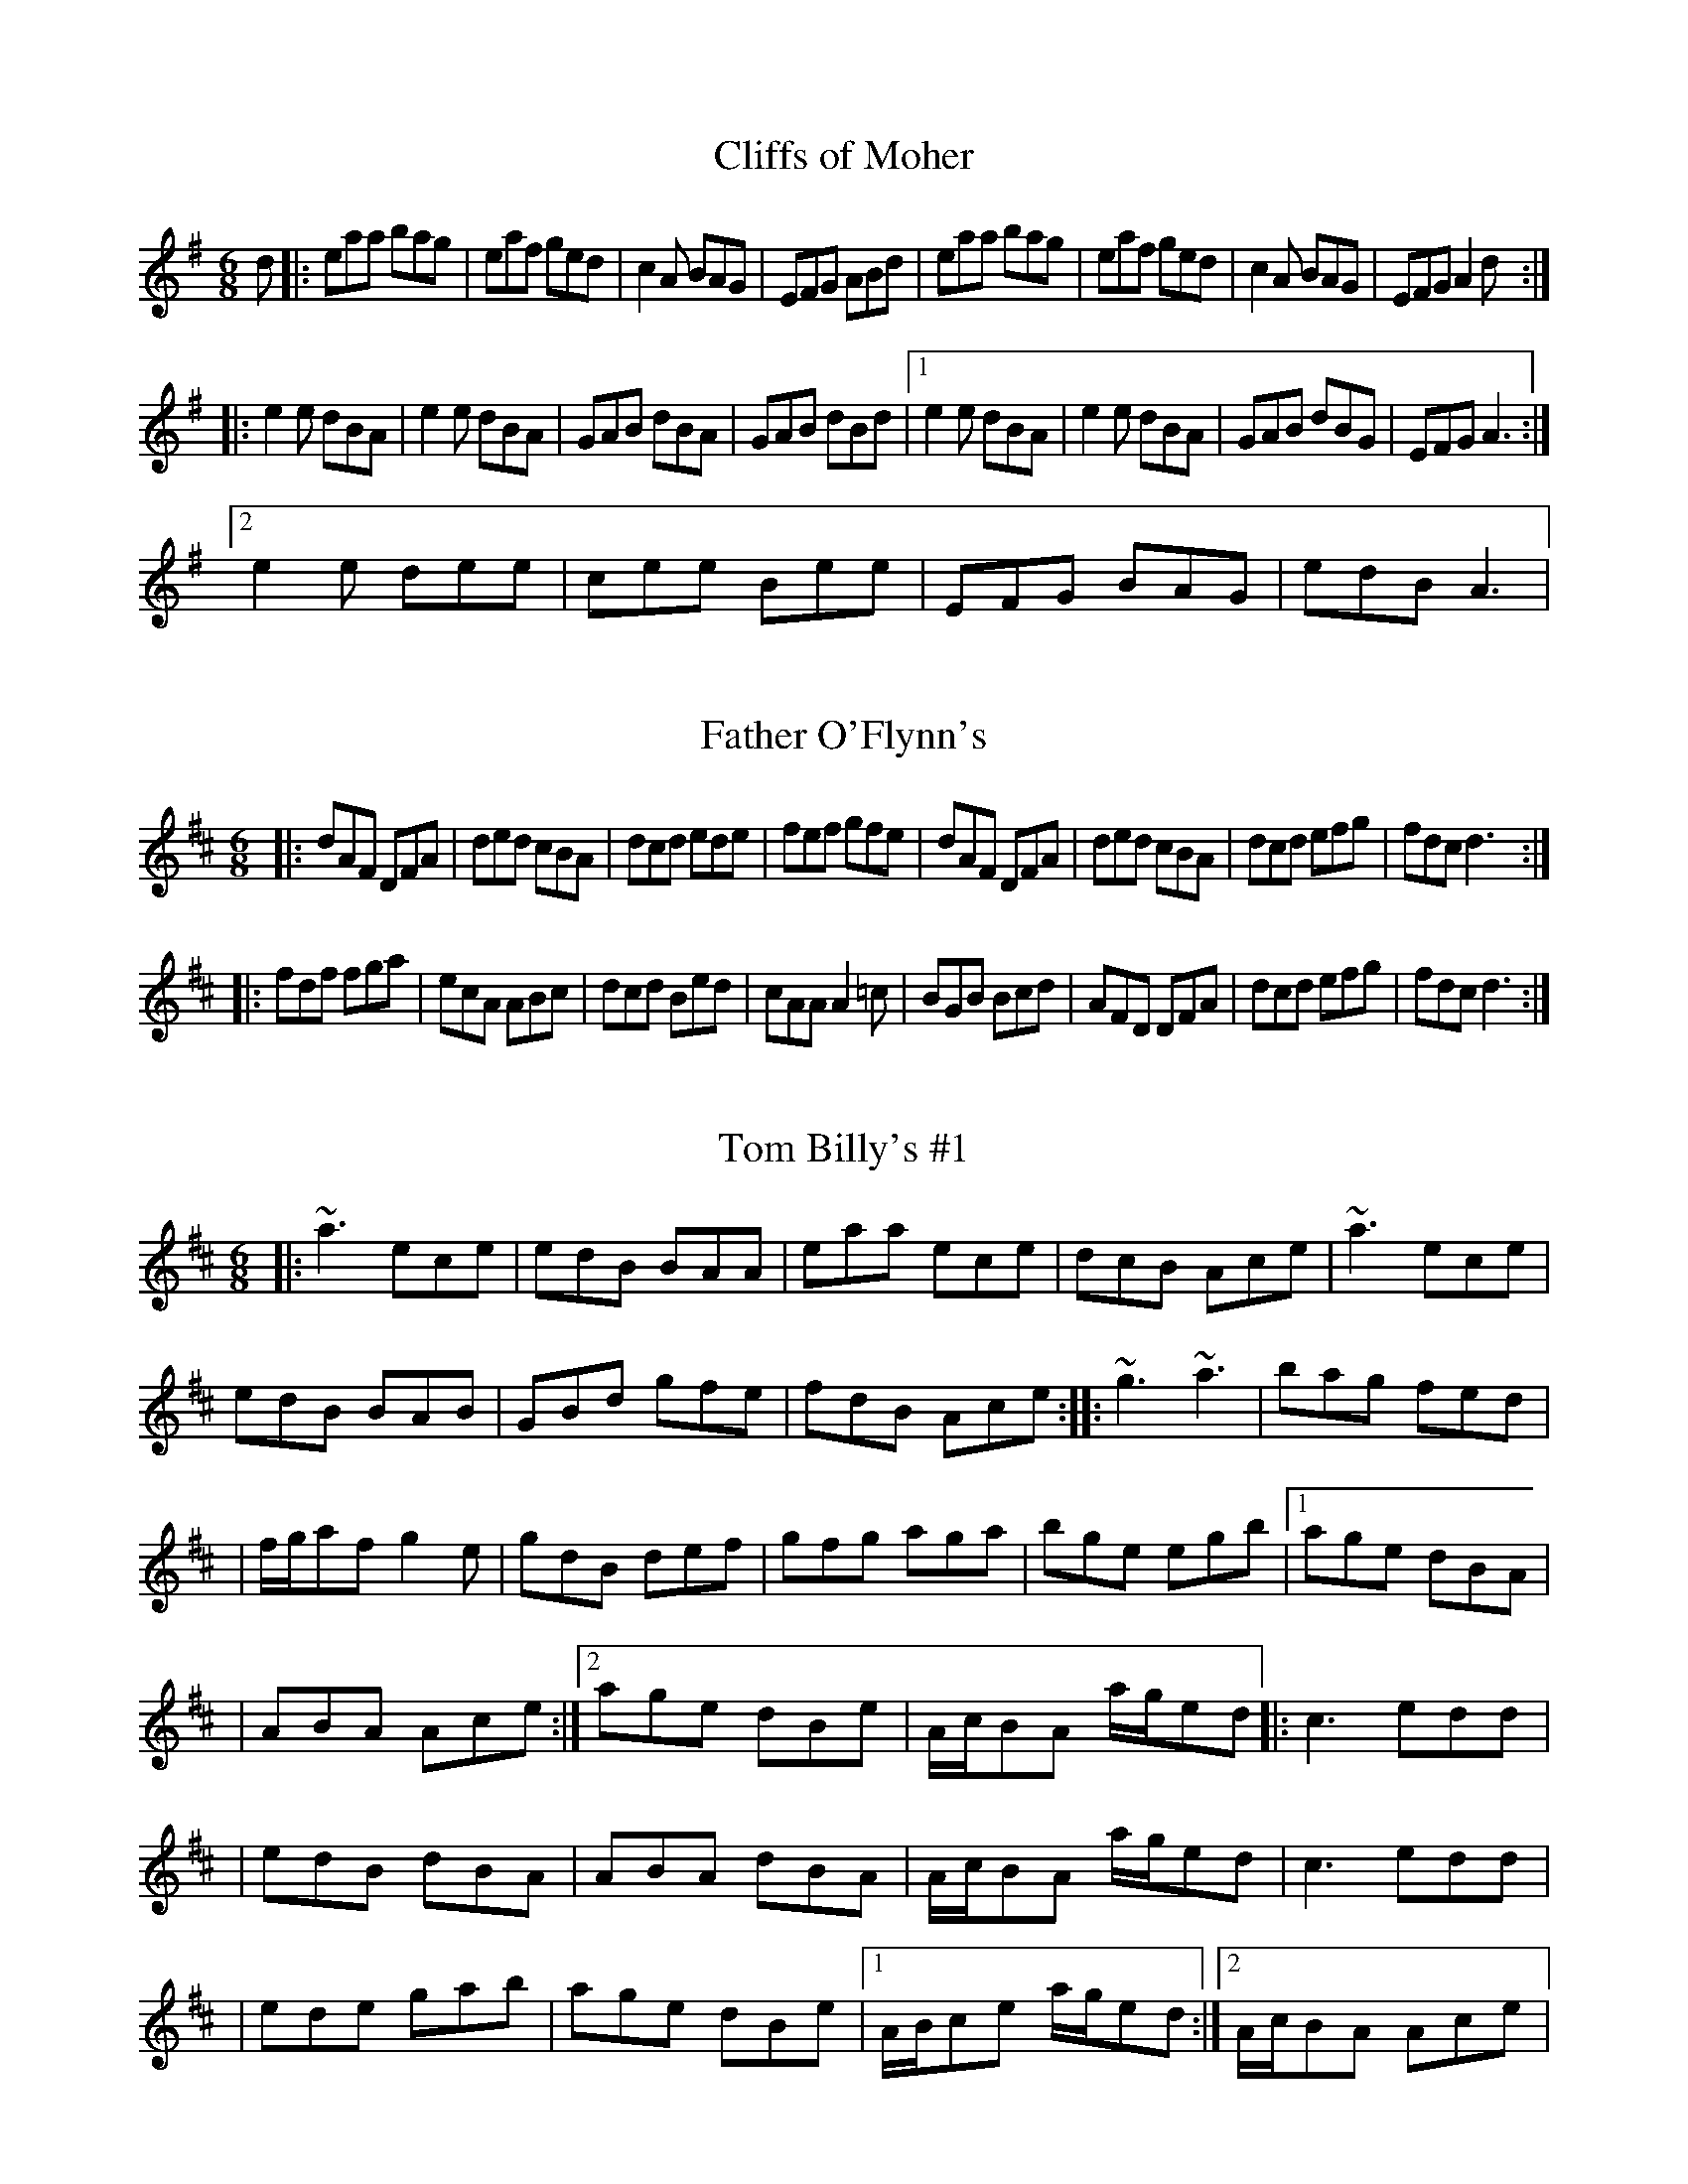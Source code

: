 X:1
T:Cliffs of Moher
R:jig
M:6/8
L:1/8
K:G maj
d|:eaa bag|eaf ged|c2A BAG|EFG ABd|eaa bag|eaf ged|c2A BAG|EFGA2d:|
|:e2e dBA|e2e dBA|GAB dBA|GAB dBd|1e2e dBA|e2e dBA|GAB dBG|EFGA3:|2
e2e dee|cee Bee|EFG BAG|edB A3|

X:2
T:Father O'Flynn's
R:jig
M:6/8
L:1/8
K:DMaj
|:dAF DFA|ded cBA|dcd ede|fef gfe|dAF DFA|ded cBA|dcd efg|fdcd3:|:
fdf fga|ecA ABc|dcd Bed|cAAA2=c|BGB Bcd|AFD DFA|dcd efg|fdcd3:|

X:3
T:Tom Billy's #1
R:jig
M:6/8
L:1/8
K:D maj
|:~a3ece|edB BAA|eaa ece|dcB Ace|~a3 ece|
edB BAB|GBd gfe|fdB Ace:|:~g3~a3|bag fed|
|f/2g/2af g2e|gdB def|gfg aga|bge egb|1age dBA|
|ABA Ace:|2age dBe|A/2c/2BA a/2g/2ed|:c3 edd|
|edB dBA|ABA dBA|A/2c/2BA a/2g/2ed|c3 edd|
|ede gab|age dBe|1A/2B/2ce a/2g/2ed:|2A/2c/2BA Ace|

X:4
T:My Darling Asleep
R:Jig
M:6/8
L:1/8
K:D maj
|:fdd cAA|BGGA2G|FAA def|gfg eag|fdd cAA|BGGA2G|FAA def|gec d3:|:F
AA BAG|FAA BAG|FAA def|gfg eag|fdd cAA|BGG A2G|FAA def|gecd3:|

X:5
T:Balleydesmond No. 2
R:polka
M:2/4
L:1/8
K:G maj
|:EA AB|cde2|G>F GA|GE ED|EA AB|cd e>f|ge dB|A2A2:| |:a>g ab|ag ef|
g>f ga|ge ed|ea ab| ag ef|ge dB|A2A2:|

X:6
T:Balleydesmond No. 1
R:polka
M:2/4
L:1/8
K:G Maj
|:B|c2B2|A2GA|Bd ed|g2ed|ea ge|dB GA/2B/2|ce dB|A2A:|:d|ea ag/2e/2
|dg gd|ea ab|g2ed|ea ge|dB GA/2B/2|ce dB|A2A:|

X:7
T:Congress Reel
R:reel
M:4/4
L:1/8
K:G maj.
|:eAAG ABcd | eaaf gedg | eA (3AAA EA (3AAA | BG (3GFG Bcdg |
|eAAG A2 Bd | eaaf gedB | cBcd eged | (3cBA BG A2 :|
|:eaag a2 ag | eaag (3efg dg | (3efg dg (3efg dg | eaaf gedg |
eaag a2 ag | eaaf gedB | cBcd eged | (3cBA BG A2 :|

X:8
T:Cooley's Reel
R:reel
M:4/4
L:1/8
K:D Maj.
|: EBBA B2 EB | B2 AB dBAG | (3FED AD BDAD | (3FED AD BAGF|
EBBA B2 EB | B2 AB defg | afec dBAF | DEFD E2 :|
|: eB (3BBB eBgf | eB (3BBB gedB | A2 FA DAFA | BAFA defg | 
eB (3BBB eBgf | eB (3BBB defg | afec dBAF | DEFD E2 :|

X:9
T:Boyne Hunt
R:reel
S:D. McGovern
M:4/4
L:1/8
K:D maj
| A2 FA DAFA | DAFA BE E2 | A2 FA DAFA | ABde fedB
| A2 FA DAFA | DAFA BE E2 | A2 FA DAFA | ABde fd d2 |
| faaf a3 f | g3 a bg e2 | fa a2 bfaf | e2 de fd d2 |
faaf a3 f | gfga bgeg | fgfe d3 B | ABde fd d2 |

X:10
T:High Reel
R:reel
M:4/4
L:1/8
K:D maj
|: a2 fa ec ~A2 | cAeA fAeA | a2 fa ec ~A2 | Bcdc BGGB |
| a2 fa ec ~A2 | cdef ~g2 fg | afge fdec | Bcdc BG ~G2 :|
|: (3cBA eA fAeA | (3cBA af ec ~A2 | (3cBA eA fAec | Bcdc BGGB |
| (3cBA eA fAed | cdef ~g2 fg | afge fdec | Bcdc BGGB :|

X:11
T:Humors of Tulla
R:reel
M:4/4
L:1/8
K:D maj
| d2 Ad BdAB | d2 fd eABA | d2 Ad BdAd | (3Bcd ef gefe |
d2 Ad BdAB | d2 fd eABA | d2 Ad BdAd | (3Bcd ef g2 fg |
| af ~f2 df ~f2 | af ~f2 ge ~e2 | af ~f2 dfed | (3Bcd ef g2 fg |
| af ~f2 bf ~f2 | af ~f2 ge ~e2 | af ~f2 dfed | (3Bcd ef g2 fe |

X:12
T:Kerry Reel
R:reel
M:4/4
L:1/8
K:G maj
|: BE ~E2 BAFB | ABde fded | BE ~E2 BAFA | BFAF EFGA |
| B2 Bd BAFB | ABde fded | BE ~E2 BAFA | BFAF E2 FA :|
|: (3B^cd ef g2 fe | dB B2 dBAd | (3B^cd ef g2 fe | dBAF E2 ef |
| g2 ga gfed | f2 fg fedB | ABde fgfe | dBAF E4 :|

X:13
T:Farral O'Gara
R:reel
S:Martin Mulvihill collection
M:4/4
L:1/8
K:D maj
|: A,D (3DDD A,DFA | BFAF EFAc | (3dcB (3cBA BFAF | (3GFE (3FED EB,DA, |
| A,D (3DDD A,DFA | BFAF EFAc | (3dcB (3cBA BdAF | GFEG FD D2 :|
|: fd (3dcd fdgd | fdgf edBc | (3dcB (3cBA Bcde | fdgd e^deg |
|1 fd (3dcd fdgd | fdgf edBc | (3dcB (3cBA (3Bcd AF | GFEG FD D2 :|
|2 fagf edBc | dfed BAFA | A,D (3DDD A,DFA | BFAF D2 z2 |

X:14
T:Foxhunter's
R:reel
M:4/4
L:1/8
K:G maj
|:~d2BG dGBG|dGBG AGEG|~d2BG dGBG|AcBG AGEG:|
|:D3B BABG|DGBG AGEG|D3B BABG|AcBG AGEG:|
|:gedB G2Bd|gedB eA ~A2|gedB GABG|ABcd eA ~A2:|
|:dggf~g2ge|dg~g2egdB|dggf~g2gd|egdB AGAB:|
|:~G2BG dGBG|GB~B2AGAB|~G2BG dGBd|egdB AGAB:|

X:15
T:Miss McCloud's
R:reel
M:4/4
L:1/8
K:G Maj
BA|:G2BG DGBG|B2BA BcBA|G2BG DGBG|A2AG AcBA|G2BG DGBG|B2BAB2d2|e3f edef
|gedB AcBA:| |:G2gf edeg|B2BA BcBA|G2gf edeg|a2ag ac'ba|g2gf edeg|BcBA
B2d2|edcB cdef|gedBA2:|

X:16
T:Musical Priest
R:reel
M:4/4
L:1/8
K:D Maj
|:BA|FBBA BABd|cBAf ecBA|FBBA BABd|cBAFB2:| |:Bc|d2dc dfed|(3cBA eA fA
eA
|dcBc dbaf|edcdB2:| |:Bc|dB (3BBB bafb|afec Acec|dB (3BBB bafb|afecB2:
|

X:17
T:Atholl Highlanders
R:march
M:6/8
L:1/8
K:D maj
|:c<d|e3 e>cA|e>cA B>cd|e3 e>cA|B>cd c>BA|
e3 e>cA|e>cA B>cd|c>ae f>ed|c>dB A2:|
|:e|A>ce A>ce|B>df B>df|A>ce A>ce|B>cd c>BA|
A>ce A>ce|B>df B>df|c>ae f>ed|c>dB A2:|
|:e|a2e e>dc|a2e e>dc|a2e e>dc|B>cd c2e|
|1a2e e>dc|a2e e2d|c>ae f>ed|c>df A2:|
|2a2e a2e|f2f e2d|c>ae f>ed|c>df A2|
|:B|c>Ac c>Ac|d>Bd d>Bd|c>Ac c>Ac|B>GB B>cd|
|c>Ac c>Ac|d>Bd d>Bd|c>ae f>ed|c>dB
A2:|

X:18
T:Dingle Regatta
R:slide
M:12/8
L:1/8
K:G maj
|:d^cd e2d BAB d2B|ABA AGA B2AG2B|d^cde2d BABd2B|ABAB2A G6:|:d3 def g
3g
fg|a2a aga b2a gfe|d3 def g2g gab|a2g f2e defg3:|:g3d3 BdBG3|FGA DEF 
G2Bd3|g3d3 BdBG3|FGA DEF G6:|

X:19
T:Merrily Kissed the Quaker's Wife
R:jig or slide
M:6/8
L:1/8
K:G maj
|:D|GAB D2B|c2A BGE|GAB DEG|~A3AGE|GABD2B|c2A BGE|GAB DEG|GAG G2:|:A
|BGG AGG|BGG AGE|GAB DEG|~A3AGA|BGG AGG|BGG AGE|GAB DEF|GAGG2:|:d|~
g3aga|bge dBd|~g3gab|~a3agf|~g3fgf|efe dBA|GAB DEF|GAGG2:|

X:20
T:O'Keefe's slide
M:12/8
L:1/8
R:slide
K:G maj
|:A2ee2d BABd2B|A2ee2dB2GG2B|A2e e2d BAB d2A|BABd2eB2AA3:|
|:e2aa2ba2ge2d|e2aa2ba2ge2f|g2fg2e dBAG3|BABd2eB2AA3:|

X:21
T:Connie Walsh's
M:12/8
L:1/8
R:slide
K:D maj
|:Bcd Bcd c2B A2A|Bcd e2f g3 f2g|a2f gfe f2d A3| Bcd e2c d3 d3:|
 :a2f gfe f2d ABA|Bcd e2f g3 f2g|agf gfe f2d A2A|Bcd e2c d3 d3:|

X:22
T:Eileen O'Riordan's
M:12/8
L:1/8
R:slide
K:D maj
|:E2A ABA E2A ABA|e2A ABA G3 F2G|E2A ABA E2A ABA|efe dcB A3 A3:|
|:efe efe d2B c2d|e2A ABA G3 F2G|E2A ABA E2A ABA|efe dcB A3 A3:|

X:23
T:Si Bheag, Si Mhor
R:waltz
M:3/4
L:1/8
K:D maj
|:de|f3ed2|d3ed2|B4A2|F4A2    |BA Bc d2|e4de|f4e2|d4f2    |
|B4e2|A4d2|F4E2|D4f2    |B4e2|A4dc|d4c2|d4    :|
|:de|f3ed2|ed efa2|b4a2|f4ed    |e4a2|f4e2|d4B2|B4A2    |
|F4E2|D4f2|B4e2|A3fa2    |ba gf ed|e4de|d4c2|d4    :|

X:24
T:Butterfly
R:slip jig
M:9/8
L:1/8
K:GMaj
d2^c|:B2EG2EF3|B2EG2E FGA|B2EG2EF3|B2^cd2B AFD:|:B2ce2fg3|B2cg2e dBA|B
2ce2fg2a|b2ag2e dBA:|:B3B2AG2A|B3BAB dBA|B3B2AG2A|B2dg2e dBA:|

X:25
T:Ingenish
R:jig
M:6/8
L:1/8
K:D maj
|:Bee efg|faf dBA|Bee efg|fdBd3|Bee efg|~f3dBA|~B3Bcd|AGFE3:|:BEE B
EE|FEF DEF|BEE BEE|FEDE2c|BEE BEE|FEF DEF|~B3Bcd|AGFE2A:|

X:26
T:Cuz's Polka
R:polka
M:2/4
L:1/8
K:G maj
|: E>F GA | Be B2 | AF DF | EF D2 |
| E>F GA | Be B2 | AF DF | E2 E2 :|
|: e2 B2 | ee B2 | AF DF | EF D2 |
|1 e2 B2 | ee B2 | AF DF | DF E2 :|
|2 E>F GA | Be B2 | AF DF | E2 E2 |

X:27
T:Egan's Polka
R:polka
M:2/4
L:1/8
K:D maj
|: fA BA | fA BA | d2 e>f | ed BA |
| fA BA | fA BA | d2 e>f | ed d2 :|
|: fa fe | ed BA | d2 e>f | ed BA |
| fa fe | ed BA | d2 e>f | ed d2 :|

X:28
T:Mickey Chewing Bubblegum
R:polka
M:2/4
L:1/8
K:D maj
|: a2 a>f | ec a>f | ec a>f | ec BA |
| a2 a>f | ec a2 | ce BB/2c/2 | BA A2 :|
|: B | ce ec | df fd | ce eA/2B/2 | cB BA/2B/2 |
| ce ec | df f2 | ec B>c | BA A2 :|

X:29
T:Give Me Your Hand
R:waltz
M:3/4
L:1/8
K:G maj
D2|E2G2G2|G4D2|E2G2G2|G4D2|E2G2G2|G2A2B2|B2e2d2|B4AG|A2A2ed|B2B2dB|A3B
AG|E4D2|E2G2G2|G4D2|E2G2G2|G4D2|E2G2G2|G2A2B2|D3B AB|G4D2|E2G2G2|G2A2B2
|B2e2d2|B4AG|A2A2ed|B2B2dB|A3B cd|e4dB|d2d2e2|g3ed2|e2e2g2|a4ge|g2g2de|
g2g2de|g2g2a2|b4ga|b2b2b2|b4ag|a2ag ab|a4gf|e2e2ge|d2d2ed|B2B2dB|A4BA|
G2B2d2|=f4ed|e2e2g2|e4dB|d2d2ed|B2B2dB|A3c BA|G4:|

X:30
T:Lark in the Morning
R:jig
M:6/8
L:1/8
K:G maj
|:AFA AFA|BGB BdB|AFA Ade|fed BdB|
|AFA AFA| BGB BGB|def afe|fed BdB:|
|:defa2a|baf afe|def afa|fed BAB|
|def~a3|bafa2f|~g3faf|edB BAB:|
|:d2 f fef|fef fef|d2f fef|edB BAB|
|d2f fef|fef fed|~g3 ~f3|edB BAB:|
|:Add fdd|edd fdd|Add fdd|edB BAF|
|Add fdd|ede fed|~g3 ~f3|edB BAF:|

X:31
T:Kesh
R:jig
M:6/8
L:1/8
K:G maj
|:~G3GAB|ABA ABd|edd gdd|edB dBA|GAG GAB|ABA ABd|edd gdB|1AGFG2D:|2AG
FG2A|  |:~B3dBd|ege dBG|~B3dBG|ABA AGA|~B3dBd|ege dBd|gfg aga|bgg ~
g3:|

X:32
T:Monaghan Jig
R:jig
M:6/8
L:1/8
K:D maj
|:BGE FGE|BGE FGA|BGE FGE|AFD FGA|BGE FGE|BGE FGA|dcB ABG|FEF AFD:|:
EGB efg|fed edB|EGB EFG|~F3 AFD|EGB efg|fed edB|dcB ABG|FDF AGF:|:
g2
e efe|gfg bge|gag efg|fdf agd|g2e efe|geg bge|d2B ABG|FDF AFD:|:EGB
 eBG|BGE FAF|EGB eBG|~F3AGF|EGB GBe|Beg egb|~d3ABG|FEF AGF:|

X:33
T:Mug of Brown Ale
R:jig
M:6/8
L:1/8
K:G maj
|:eAA fAA|gfg age|dBA GFG|BAB dBd|eAA fAA|gfg age|dBd gdB|BAGA3:|:e
fg aba|aba age|dBdg3|gba ged|efg aba|aba age|dBd gdB|BAGA3:|

X:34
T:Swallowtail jig
R:jig
M:6/8
L:1/8
K:D maj
|:F|GEE BEE|GEE BAG|FDD ADD|dcd AGF  |
|GEE BEE|GEEB2c|dcd AGF|GEEE2:|
|:B|Bcd e2f|e2f edB|Bcde2f|edcd3|
|Bcd e2f|e2f edB|dcd AGF|GEEE2:|

X:35
T:Tripping up the Stairs
R:jig
M:6/8
L:1/8
K:D maj
|:A|FAA GBB|FAd fed|cBc ABc|dfe dAG|FAA GBB|FAd fed|cBc ABc|dfed2:|:c
|dBB fBB|dBd fed|cAA eAA|efe ecA|dBB fBB|dBd fed|cBc ABc|dfed2:|

X:36
T:Banish Misfortune
R:jig
M:6/8
L:1/8
K:G maj
|:e|fed cAG|A2d cAG|F3DED|F3G3|AGA cAG|AGA d2e|fed cAG|Ad^cd2:|:e|f2d
d^cd|f2g agf|e3 cBc|e2f gfe|f2g afd|e2f gag|fed cAG|Ad^cd2:|:e|f2ge2f
|d2e c2d|A3G3|FAF GED|c3 cAG|AGA d2e|fed cAG|Ad^cd2:|

X:37
T:Blarney Pilgrim
R:jig
M:6/8
L:1/8
K:G maj
|:DED DEG|A2G ABc|BAG AGE|GEA GED|DED DEG|A2G ABc|BAG AGE|GEDD3:|:
ded dBG|AGA BGE|ded dBG|AGAG3|g2e dBG|AGA BGE|B2G AGE|GAGG3:|:A2DB2
D|A2D ABc|BAG AGE|GEA GED|A2DB2D|A2D ABc|BAG AGE|GEDD3:|

X:38
T:Lilting Banshee
R:jig
M:6/8
L:1/8
K:G maj
|:EAA EAA|BABG2A|Bee Bdd|BAB GED|EAA EAA|BABG2A|Bee edB|dBAA3:|:ea
a age|dBAG2A|Bee edB|def gfg|a>ba age|dBAG2A|Bee edB|dBAA3:|

X:39
T:Gallagher's Frolics
R:jig
M:6/8
L:1/8
K:D maj
|:EDE GFE|BAB dBA|BdB BAB|GFG AFD|EDE GFE|BAB dBA|BAG FAF|GEEE3:|:
e2f gfe|g2a bge|dcd fed|faf fed|e2f gfe|dfe dBA|BAG FAF|GEEE3:|

X:40
T:Morrison's Jig
R:jig
M:6/8
L:1/8
K:D maj
|:~E3 BEB|EBE AFD|~E3 BEB|dcB AFD|
|~E3 BEB|EBE AFD|G3 FGA|BAG FED:|
|Bee fee|aee fed|Bee fee|fag fed|
|Bee fee|aee fed|gfe d2A|BAG FED|
|Bee fee|aee fed|Bee fee|faf def|
|~g3 gfe|def g2d|edc d2A|BAG FED| 

X:41
T:Boys of Bluehill
R:hornpipe
Z:Often followed by Harvest Home as a medley
M:4/4
L:1/8
K:D
FA|BAFA D2FA|BA (3Bcd e2de|faaf egfe|dfed B2dA|BAFA D2FA|BA (3Bcd e2de|
faaf egfe|d2 dc  d2:|
|:fg|afdf a2gf|gfga b2ag|faaf egfe|dfed B2dB|BAFA D2FA|BA (3Bcd e2de|
faaf 
egfe|d2dc d2:|

X:42
T:Harvest Home
R:hornpipe
Z:Madison
M:4/4
L:1/8
K:D
|:AF|DAFA DAFA|defe dcBA|eAfA gAfA|(3efe (3dcB (3ABA (3GFE|DAFA DAFA|de
fe d
cBA|eAfA gece|d2 dc d2:|:cd|e>A (3AAA f>A (3AAA|gAfA e>A (3AAA|eAfA gA
f
A|(3efe (3dcB (3ABA (3GFE|DAFA DAFA
|defe dcBA|eAfA gece|d2 dc d2:|

X:43
T:Connaughtman's Rambles
R:jig
Z:Seattle From O'Neill's
M:6/8
L:1/8
K:D
|:A|FAA dAA|BAB dAA|FAA dfe|dBB B2G|FAA dAA|BAB def|gfe dfe|dBB B2:|
:
e|fbb faa|fed ede|fbb faa|fed e2e|fbb faa|fef def|gfe dfe|dBB B2:|

X:44
T:Denis Murphy's Polka
M:2/4
L:1/16
R:polka
K:D
|:fgfe d3B|A2D2 F2A2|G2E2 e3d|c2B2 B2A2|
|fgfe d3B|A2D2 F2A2|G2E2 e3f|e2d2 d4:|
|:B2|A2f2 fef2|A2g2 gfg2|A2f2 fef2|efed B2A2 |
A2f2 fef2|A2g2 g3a|b2a2 g2c2|e2d2 d2:|

X:45
T:Donnybrook Fair
T:Joy of My Life, The
R:jig
Z:This is about as often found under one title as the other.
M:6/8
L:1/8
K:G
|:D|GFG AGA|Bee dBA|BAB GAB|AGE GED|GFG AGA|Bee dBA|BAB GAB|AGF G2:|
|:f|gfe fed|ege dBA|Bee dBA|Bee e2 f|1~g3 fed|ege dBA|BAB GAB|AGF G2:|
|2~g3 aga|bge dBA|BAB GAB|AGF G2| 

X:46
T:Drowsy Maggie
R:reel
M:4/4
L:1/8
K:EDor
E2BE dEBE|E2BG AFDF|E2BE dEBE|BABc dAFD|
E2BE dEBE|E2BG AFDF|E2BE dEBE|BABc dAFA|
d2fd cdec|defd faaf|d2fd cdec|BABc dAFD|
d2fd cdec|defd faa2|bgaf gfed |BABc dAFD|

X:47
T:Maid Behind the Bar
T:Green Mountain, The
R:reel
Z:Vancouver, Boston In O'Neill's as the Green Mountain, with a bit
Z:different setting.
M:4/4
L:1/8
K:D
|:FAAB AFED|FAAB ABde|fBBA Bcde|f2 af efdB|
~A3B AFED|FAAB ABde|fBBA BcdB|AFEF D2z2:|
|:fa~a2 fdde|fdad fd d2|gfga beef|gebe ge e2|
faaf bfaf|defd efde|fBBA BcdB|AFEF D2z2:|

X:48
T:Merry Blacksmith
R:reel
Z:Vancouver
M:4/4
L:1/8
K:D
|:A2|d2dA BAFA|ABdA BAFA|ABde f2ed|Beed egfe|
|d2dA BAFA|ABdA BAFA|ABde fdec|dBAF D2:|
|:fg|a2ag fgfe|d2dA BAFA|ABde f2ed|Beed egfe|
|abag fgfe|d2dA BAFA|ABde fdec|dBAF D2:|

X:49
T:Rights of Man
R:hornpipe
Z:Leo Rowsome's setting, from his uilleann pipe tutor.
M:4/4
L:1/8
K:G
|:GA|(3BcB (3ABA (3GAG (3FGF|EFGA B2ef|gfed edBd|cBAG A2GA|
(3BcB (3ABA (3GAG (3FGF|EFGA B2ef|gfed Bgfg|e2 E2 E2:|
|:ga|babg efga|babg egfe| d2 d^c defg|afbf afdf|
edef gfga |(3bag (3agf gfef|gfed Bgfg |e2 E2 E2:|

X:50
T:Saddle the Pony
T:Priests Leap, The
R:jig
Z:Boston
M:6/8
L:1/8
K:G
|:D|GBA G2 B|def gdB|GBA G2B|AFD AFD|GBA G2 B|def gfg|ege dBA|BGG G2:||
|:d|efe edB|def gfg|efe edB|BAA ABd|efe edB|def gfg|ege dBA|BGG G2:|

X:51
T:Silver Spear
R:reel
Z:Boston
M:4/4
L:1/8
K:D
|AG |:FA~A2 BAFA|dfed BcdA|FA ~A2 BAFA|dfed B3 A|
|FA ~A2 BAFA|dfed Bdef|~g3 e~f3 e|1dfed ~B2 A2:|2dfed Bcde|
|:f2af bfaf|gfed Bcde|f2af bfaf|gfed B2 A2|
|f2af bfaf|gfed Bcde|~g3 e~f3 e|dfed B2 A2:|

X:52
T:St. Anne's Reel
R:reel
Z:Originally French Canadian, now firmly adopted in Ireland. Madison.
M:4/4
L:1/8
K:D
|:de|fedf edcB|A2 FA DAFA|B2GB EBGB|A2 FA DAFA|fedf edcB|A2 FA DAFA|B2
 ed cABc|dfec d2:|:de|f2fg fedc|Bggf g2gf|edcB Aceg|baag abag|f2fg f
edc|B
ggf g2gf|edcB ABcd|eddc d2:|

X:53
T:Star of Munster
R:reel
M:4/4
L:1/8
K:ADor
|:ed|c2 Ac BAGB|AGEF GED2|EAAB cBcd|eaaf gfed|
|cBAc BAGB|AGEF GEDF|EAAB cded|cABG A2:|
|Bd|:eaab ageg|agbg agef|gfga gfef|geaf gfed|
|eaab ageg|agbg agef|~g2ge~a2af|b2 ba gfed:|

X:54
T:Munster Cloak (D major)
R:waltz
M:3/4
L:1/8
K:D
|:D2DE FD|E2EF GE|D2DE FA|G2E2A2   |
|D2DE FD|E2EF GE|A2 AB cA|G2 E2A2:|
|:d2de dc|A2 d2e2|f2e2d2|c2d2e2   |
|f2e2d2|c2 AB cA|AG EA GE|E2D2D2:| 

X:55
T:Munster Cloak, The (G Major)
R:waltz
M:3/4
L:1/8
K:G
|:G2GA BG|A2AB cA|G2GA Bd|c2A2F2|G2GA BG|A2AB cA|d2de fd|c2A2F2:|
|:g2ga gf|d2g2a2|b2a2g2|f2g2a2|b2a2g2|f2de fd|dc Ad cA|A2G2G2:|

X:56
T:Rolling in the Ryegrass
R:reel
M:4/4
L:1/8
K:D
|:A2AF DFAF|G2BG dGBG|A2AF DFAF|GBAF E2D2:|:ABde f2df|g2eg fedB|ABd
ef2df|afdfe2d2:|

X:57
T:Man of the House
R:reel
M:4/4
L:1/8
K:G
E2BE GABE|~E2BE ADFD|E2BE GABc|dBBA BEED|E2BE GABE|~E2BE ADFD|(3EEE BE
GABc|dBBA BE~E2|efge fgaf|gfed edBd|ef (3gfe fgaf|gfed Beed|efge fgaf
|gfed efga|bg (3age gfed|eBBA GEED|

X:58
T:Banshee
R:Reel
M:4/4
L:1/8
K:G
DE|:G3D EDEG|AGAB~d2Bd|edge dBGA|BAGE EDDE|GFGD EDEG|AGAB~d2Bd|efge dB
GA|BAGE EDD2:|:eaag efge|dBBA~B3d|eB~B2egfg|eBBA~B3 d|eaag efge|dBB
A B3d|efed BAGA|BAGE EDD2:|

X:59
T:Haste to the Wedding
R:jig
M:6/8
L:1/8
K:D
|:AFA A2f|ede fdB|ABA AGF|GFG EFG|
AFAA2f|ede fdB|AFA faf|dedd3:|
|:afa agf|gfg bag|fga agf|gfg efg|
a3f3|ede fdB|AFA faf|ded d3:|

X:60
T:Jig of Slurs
R:jig
M:6/8
L:1/8
K:D
|:B|A>dd d>cd|B>dd A>dd|B>dd A>dd|c>ee e>dB|A>dd d>cd|B>dd A>dd|B>dd c
>de|f>dd d2:|:B|A>ff f>ef|a>ff f>ed|B>ee e>de|f>ee e>dB|A>ff f>ef|a
>ff f>ed|B>dd c>de|f>ddd2:|
|:A|G>gg g>fg|a>ge g>dB|G>gg g>fg|a>ge g2B|G>gg g>fg|a>gf g>dB|B>ee e
>fg|f>ed e2:|:A|G>AB B>dd|d>ee e>dB|G>BB B>dd|d>ee e>gg|G>BB B>dd|d
>ee e>dB|B>ee e>fg|f>dde2:|

X:61
T:Padraig O'Keefe's Polka
M:2/4
L:1/8
R:polka
K:A
|:A>B ce|fg a2|fe ce|L:1/16fafe L:1/8ce|A>B ce|fg a2|fe L:1/16cdcBL:1/8|
A2A:|
|:a>g fe|fg a2|fe ce|L:1/16fafe L:1/8ce|a>g fe|fg a2|fe L:1/16cdcBL:1/8|
A2A2 :|

X:62
T:New Fee
M:2/4
L:1/8
R:polka
K:D
|:D3B|AF2B|AF D>E|FE E2|D3B|AF2B|AF EF|D3A:|
|:d2cd|BA FA|d2cd|B3c|d2cd|BA FB|AF EF|D3A:|
|:d2e2|f3f|ed Bc|d3 A|L:1/16B2dB A2F2|B2dB L:1/8AF|AF EF|D3A:|

X:63
T:Cascade
M:2/4
L:1/8
R:polka
K:G
|:BA/2B/2 cD|ED AD|BA/2B/2 dG|BA A2|BA/2B/2 cD|ED AD|BA/2B/2 dA|BG G2:|
|:Bd dB/2d/2|eB dG|BA/2B/2 dG|BA Ac|Bd dB/2d/2|eB dG|BA/2B/2 dA|BG G2:|

X:64
T:Old Grey Goose
R:jig
M:6/8
L:1/8
K:G maj
|:E/2F/2|GBG FAF|GEE E2F|DFA dAF|FDD DEF|GFG AGA|BAB gfg|edB BAF|GEEE2
:| 
|:F|G2G dBG|GAB/2c/2 dBG|A2A ecA|ABc/2d/2 ecA|GAG dBG|egf gfg|edB BAF|
GEE E2:|
|:d|efe edB|defg2e|fdd add|fag fed|gfg fef|def gfg|edB BEF|GEEE2:|
|:c|BGG AFF|GEEE2c|BGG dAG|FDD D2c|BGG AGF|GEE gfg|edG GAF|GEEE2:|
|:f|gbg faf|geee2f|gbg fag|fdd def|gbg faf|egf gfg|edB BAF|GEEE2:|
|:f| gdc BcA|GEEE2f|gdB dAB|FDD DEF|G3AGA|BcB gfg|edB BAF|GEEE2:||

X:65
T:Stack of Wheat
R:hornpipe
M:4/4
L:1/8
K:G
|:BA|GEDE GABG|(3ABA GA Bdef|gedB GABG|dBAG E2 BA|
|GEDE GABG|(3ABA GA Bdef|gedB GABG|AGEFG2:|
|:(3Bcd|edBd edgd|edBde2 (3def|gedB GABG|1dBAG E2(3Bcd|
|edBd edgd|edBd e2(3def|gedB GABG|AGEFG2:|
|2dBAGE2BA|GEDE GABG|(3ABA GA Bdef|gedB GABG|AGEFG2||

X:66
T:Irish Washerwoman
R:jig
M:6/8
L:1/8
K:G
|:dc|BGG DGG|BGB dcB|cAA DAA|cAc edc|
BGG DGG|BGB dcB|cBc Adc|BGG G:|
|:ga|bgg dgg|bgb bag|aff dff|afa agf|
egg dgg|cgg Bgg|cBc Adc|BGG G:||

X:67
T:Oh Those Britches Full of Stitches (G Major)
R:polka
M:2/4
L:1/8
Q:100
K:G
|:G>A BG|AG BG|G>A BG|AG E2|
|G>A BG|AG Bd|G>A GE|EDD2:| 
|:d>e dB|AG AB|d>e dB|AGE2|
|d>e dB|AG AB|G>A GE|EDD2:||

X:68
T:Oh Those Britches Full of Stitches (A)
R:polka
M:2/4
L:1/8
K:A
|:A>B cA|BA cA|A>B cA|BA F2|
A>B cA|BA ce|A>B AF|FEE2:|
|:e>f ec|BA Bc|e>f ec|BAF2|
e>f ec|BA ce|A>B AF|FEE2:||

X:69
T:Dan Mac's
R:polka
M:2/4
L:1/8
K:D
|:DF AF/2A/2|dcBc|EF GF/2G/2|BAF2   |
DF AF/2A/2|dc Bc|EF G/2B/2A/2F/2|DF Dz:|
|:fA fA|fA f2|eB eB| B/2c/2d e2   |
fA fA|fA f2|eB B/2c/2d|ed dz:||

X:70
T:Din Turrant's
R:polka
M:2/4
L:1/8
Q:85
K:D
|:GB d>e|dB Bg/2e/2|dB GB|dBB2   |
GB d>e|dB Bg/2e/2|dB AB/2A/2|AGG2 :|
|:dg g>g|fe e>f|ed cd|edB2   |
dg g>g|fe e/2f/2g/2e/2|dB AB|AGG2:|

X:71
T:Magic Slipper
R:polka
M:2/4
L:1/8
Q:80
K:D
|:F|A>B AF|DF Ad|A>B AF|GF E>F|
|E<D EF|GA Bc|d e/2f/2e/2d/2 c|1ed BA:|2ed fa|
|:g|fd ge|fd cB|AB de|fe ed/2|
|e/2f dg|ef dc|BA ge|c d2 d:| 

X:72
T:Road to Lisdoonvarna
R:slide
M:12/8
L:1/8
Q:100
K:D
|:D|E2BB2AB2cd2A|F2G AGF D2E FED|
|E2BB2AB2cd2d|cdcB2AB2EE2:|
|:e2f gfed2B Bcd|c2A ABcd2BB3|
|e2f gfed2B Bcd|cdcB2AB2EE3:| 

X:73
T:Fanny Power
R:waltz
M:6/8
L:1/8
Q:70
K:G
|:G|G2D GAB|c2BA2G|F2E DFD|F2GA2c|
BAG Bcd|e2AA2G|F2E DGF|G3G2:|
|:B|dB/2c/2d dB/2c/2d|GBG GBG|ec/2d/2e ec/2d/2e|AcA AcA|
Bcd efg|fga ded|B2G AGA|G3G2:|

X:74
T:Brenda Stubbert's
M:4/4
L:1/8
Q:100
R:reel
K:G
|:A2BA GAAB|A2Bd edBd|G2BA BGGB|BcBA BGAB| 
A2BA GAAB|A2Bd edBa|gedB GABd|e2dB eAAG:| 
:|(3AAA a2(3AAA g2|Aage ageg|G2BA BGGB|BcBA BGAB| 
|1(3AAA a2(3AAA g2|Aage agea|gedB GABd|e2dB eAAG:| 
|2A2BA GAAB|A2Bd edBa|gedB GABd|e2dB eAAG|

X:75
T:Jessica's
R:polka
N:Kevin Burke source
M:2/4
L:1/16
K:D
|:e2fe c2e2|f2e2 B2c2|A3B cBA2|e2c2 B4|
|e2fe c2e2|f2e2 B2c2|A3B cBA2|F2A2 E4:|*
|:F3B A2F2|c2B2 A4|e2fe c2e2|a2g2 f4|
|e2fe c2e2|f2e2 B2c2|A3B cBA2|F2A2 E4:|**

X:76
T:Concertina Reel, New
R:reel
M:4/4
L:1/8
K:G
|ef|:g2gf~g2dg|~g2fg edBd|edfd edfd|edfd edBd|
|~g3f~g2dg|~g2fg edBA|Bdef~g3e|1dBAB GABd:|2dBAB~G3|
|:A|Bddd Bddd|Bddd edBd|edfd edfd|edfd edBA|
|Bddd Bddd|Bddd edBA|(3Bcd ef~g3e|1dBAB~G3:|2dBABG2(3def|

X:77
T:Dr. Gilbert's
R:reel
M:4/4
L:1/8
K:G
|:gf|eBBAB2ed|BdAd BAGF|EDB,DG2FG|EDB,E DA,A,2|
B,EEDE2DE|GEFD EFGA|Bded Bdgb|afdfe2:|
|:gf|eBB2gBB2|defg afdf|g2bg fgaf|egfd edBA|
afdf edB^c|dBAF DFAF|EAcA Bdgb|afdfe2:|

X:78
T:Finnish Polka
R:polka
M:2/4
L:1/8
K:D
|: F|B>c B>c|dB Bd|cA Ac|d/2c/2B/2A/2 BF|
B>c B>c|dB Bd|e2dc|1BA Bz:|2Bc de|
|:f2df|ec cd|d/2e/2f/2e/2 dc|Bc de|
f2df|ec cd|(3efe dc|1BA Be:|2BA Bz|

X:79
T:Ivy Leaf
R:reel
M:4/4
L:1/8
K:D
|~A3e cAed|Aece dBGB|~A3e cAec|AGEF GABG|
|A~e3cee2|a~e3(3Bcd BG|~A3e cAec|BGEF GABG|
|eaag eA~A2|efge dG~G2|eaag eA~A2|BE~E2GABd|
eaag eA~A2|efged2BG|~A2(3Bcd egfa|gedB BA~A2|

X:80
T:Liverpool Hornpipe
R:hornpipe
M:4/4
L:1/8
K:D
|:AG|FDFA dfaf|gfec dcBA|G2BG F2AF|EDEF GBAG|
FDFA dfaf|gfec dcBA|dfaf bgec|d2dcd2:|
|:(3ABc|d2fdc2ec|BABc dcBA|G2BGF2AF|EDEF GBAG|
FDFA dfaf|gfec dcBA|dfaf bgec|d2dcd2:|

X:81
T:Last Night's Fun
R:reel
M:4/4
L:1/8
K:D
|:AD~D2ADBD|ADFD EFGB|AD~D2A2Bd|egfe dBBd:|
|df~f2af~f2|defd edef|df~f2af~f2|(3efg fe dBAB|
|df~f2af~f2|defde2fg|afbf afeg|fged BedB|

X:82
T:Austin Barret's
R:jig
M:6/8
L:1/8
K:G
|:A2B cBA|eAB cBA|GFG EGG|DGG EFG|
A2B cBA|e2d efg|age dBG|ABAA3:|
|:a3age|dBdg3|gag gfe|dBA GFG|
EGG DGG|EGG ABc|Bed BAG|ABAA3:|
|:A3gAf|A3ged|G3eGd|G3edB|
A3gAf|A3efg|age dBG|ABAA3:|

X:83
T:Mooncoin Jig
R:jig
M:6/8
L:1/8
K:D
|:cBA AEA|AEA Bcd|cBA Ace|dBG Bcd|
cBA AEA|AEA Bcd|Ace~g3|dBG Bcd:|
|:cde efg|f/2g/2af ged|cde efg|f/2g/2aA Bcd|
cde efg|afd bge|afd gec|dBG Bcd:|
|:cBA Aaf|ecA Bcd|cBA ~g3|dBG Bcd|
cBA Aaa|Agg Aff|Aee efg|dBG Bcd:|

X:84
T:Take the Bull by the Horns
R:jig
M:6/8
L:1/8
K:D
|:a2e cee|f2e cBA|a2e cee|fed cBA|
a2e cee|fed cBA|dfd cec|BcBA2B:|
|:A2B cBA|aed cBA|dfd cec|BcB Bcd|
A2B cBA|aed cBA|dfd cec|BcBA3:|
|:cAA eAA|cAA eAA|dBB fBB|dBB fed|
cAA eAA|cAA eAA|dfd cec|BcBA3:|

X:85
T:Ger the Rigger
R:polka
M:2/4
L:1/16
K:D
|:z2|e2A2 e2A2|efed c2A2|d4defg|a2e2 f2e2|
e2A2 e2A2|efed c2A2|d4c4|BABc A2:|
|:(3efg|a2e2 fece|a2e2 fecA|d4defg|a2e2 f2e2|
a2e2 fece|a2e2 fecA|d4c4|BABc A2:|

X:86
T:Home Ruler
R:hornpipe
Z:Boston sessions
M:4/4
L:1/8
Q:98
K:D
|:FE|D2 FA D2 FA|dfed BcdB|A3 B AFDE|FDED B,DA,B,|
D2 FA D2 FA|dfed BcdB|A3B AFDE|F2D2D2:|
|:AB|d3c defg|afbf afed|efed BA (3Bcd|fded BdAB|
|d3c defg|afbf afed|efed BA (3dcB|AFEF D2:|

X:87
T:Maggie in the Woods
R:polka
Z:There are some slightly rowdy lyrics on one of the early Chieftains
Z:albums. Madison, Vancouver
M:2/4
L:1/16
K:G
|:BA|G2D2 G2A2|B2e2 efge|d2B2 BAGA|B2A2 AcBA|
|G2D2 G2A2|B2e2 efge|d2B2 A2B2|G4 G2:|
|:d2|g3f e2d2|e2f2 g3e| d2B2 BAGA|B2A2 A3d|
|1 g3f e2d2|e2f2 g3e|d2B2 A2B2|G4 G2:|
|2 G2D2 G2A2|B2e2 efge|d2B2 A2B2|G4 G2|

X:88
T:Ryan's Polka
R:polka
M:2/4
L:1/16
K:D Maj
|:d2 d2 BcdB|A2F2 A2F2|d2 d2 BcdB|A2F2 E2D2|
|d2 d2 BcdB|A2F2 A2de|f2d2 e2c2|d4 d4:|
|:f2d2 d2ef|g2f2 e2de|f2d2 A2d2|f2df a3g|
f2d2 d2ef|g2f2 e2de|f2d2 e2c2|d4 d4:|

%  Output from ABC2Win  Version 2.1f on 7/24/1997
